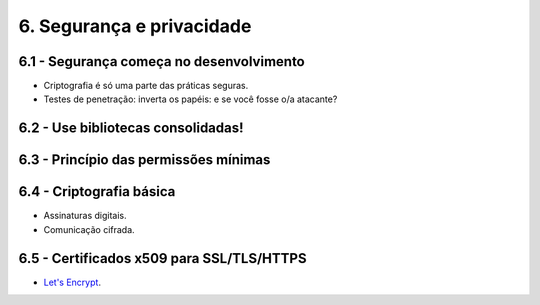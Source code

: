 6. Segurança e privacidade
==========================

6.1 - Segurança começa no desenvolvimento
-----------------------------------------

* Criptografia é só uma parte das práticas seguras.
* Testes de penetração: inverta os papéis: e se você fosse o/a atacante?

6.2 - Use bibliotecas consolidadas!
-----------------------------------

6.3 - Princípio das permissões mínimas
--------------------------------------

6.4 - Criptografia básica
-------------------------

* Assinaturas digitais.
* Comunicação cifrada.

6.5 - Certificados x509 para SSL/TLS/HTTPS
------------------------------------------

* `Let's Encrypt <https://letsencrypt.org>`_.
